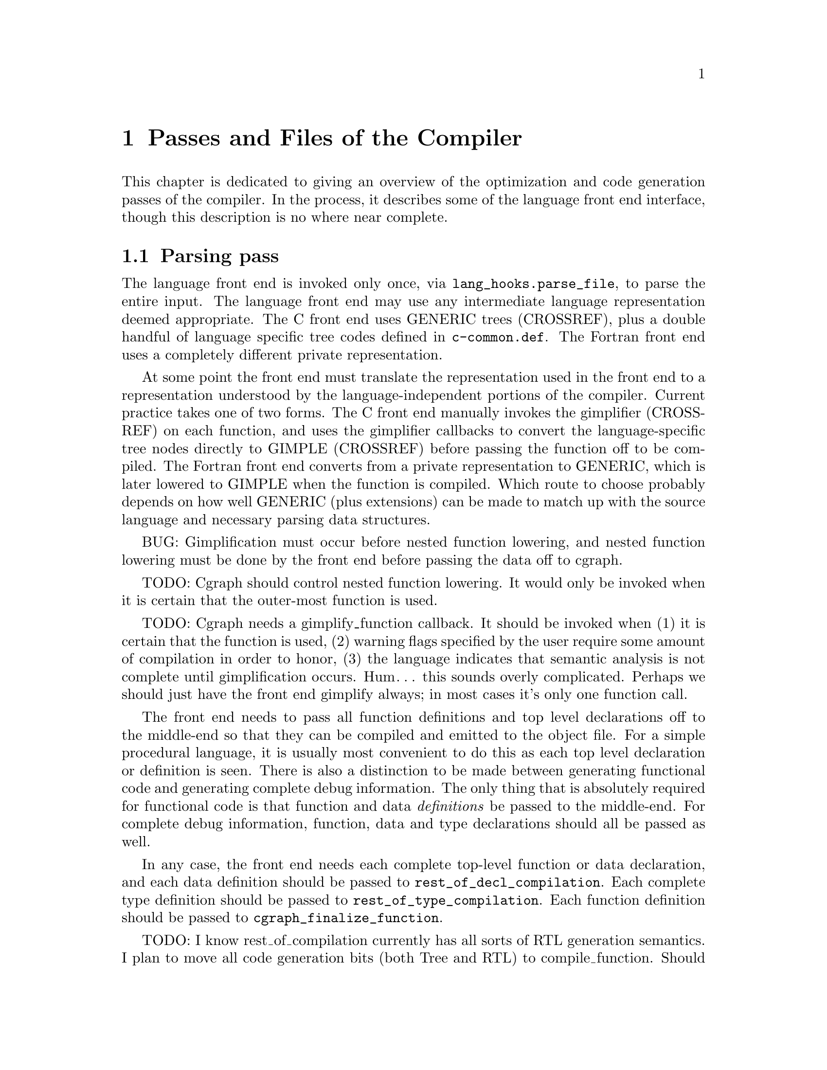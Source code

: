 @c markers: CROSSREF BUG TODO

@c Copyright (C) 1988, 1989, 1992, 1993, 1994, 1995, 1996, 1997, 1998, 1999,
@c 2000, 2001, 2002, 2003, 2004, 2005, 2006, 2007, 2008, 2009 Free Software
@c Foundation, Inc.
@c This is part of the GCC manual.
@c For copying conditions, see the file gcc.texi.

@node Passes
@chapter Passes and Files of the Compiler
@cindex passes and files of the compiler
@cindex files and passes of the compiler
@cindex compiler passes and files

This chapter is dedicated to giving an overview of the optimization and
code generation passes of the compiler.  In the process, it describes
some of the language front end interface, though this description is no
where near complete.

@menu
* Parsing pass::         The language front end turns text into bits.
* Gimplification pass::  The bits are turned into something we can optimize.
* Pass manager::         Sequencing the optimization passes.
* Tree SSA passes::      Optimizations on a high-level representation.
* RTL passes::           Optimizations on a low-level representation.
@end menu

@node Parsing pass
@section Parsing pass
@cindex GENERIC
@findex lang_hooks.parse_file
The language front end is invoked only once, via
@code{lang_hooks.parse_file}, to parse the entire input.  The language
front end may use any intermediate language representation deemed
appropriate.  The C front end uses GENERIC trees (CROSSREF), plus
a double handful of language specific tree codes defined in
@file{c-common.def}.  The Fortran front end uses a completely different
private representation.

@cindex GIMPLE
@cindex gimplification
@cindex gimplifier
@cindex language-independent intermediate representation
@cindex intermediate representation lowering
@cindex lowering, language-dependent intermediate representation
At some point the front end must translate the representation used in the
front end to a representation understood by the language-independent
portions of the compiler.  Current practice takes one of two forms.
The C front end manually invokes the gimplifier (CROSSREF) on each function,
and uses the gimplifier callbacks to convert the language-specific tree
nodes directly to GIMPLE (CROSSREF) before passing the function off to
be compiled.
The Fortran front end converts from a private representation to GENERIC,
which is later lowered to GIMPLE when the function is compiled.  Which
route to choose probably depends on how well GENERIC (plus extensions)
can be made to match up with the source language and necessary parsing
data structures.

BUG: Gimplification must occur before nested function lowering,
and nested function lowering must be done by the front end before
passing the data off to cgraph.

TODO: Cgraph should control nested function lowering.  It would
only be invoked when it is certain that the outer-most function
is used.

TODO: Cgraph needs a gimplify_function callback.  It should be
invoked when (1) it is certain that the function is used, (2)
warning flags specified by the user require some amount of
compilation in order to honor, (3) the language indicates that
semantic analysis is not complete until gimplification occurs.
Hum@dots{} this sounds overly complicated.  Perhaps we should just
have the front end gimplify always; in most cases it's only one
function call.

The front end needs to pass all function definitions and top level
declarations off to the middle-end so that they can be compiled and
emitted to the object file.  For a simple procedural language, it is
usually most convenient to do this as each top level declaration or
definition is seen.  There is also a distinction to be made between
generating functional code and generating complete debug information.
The only thing that is absolutely required for functional code is that
function and data @emph{definitions} be passed to the middle-end.  For
complete debug information, function, data and type declarations
should all be passed as well.

@findex rest_of_decl_compilation
@findex rest_of_type_compilation
@findex cgraph_finalize_function
In any case, the front end needs each complete top-level function or
data declaration, and each data definition should be passed to
@code{rest_of_decl_compilation}.  Each complete type definition should
be passed to @code{rest_of_type_compilation}.  Each function definition
should be passed to @code{cgraph_finalize_function}.

TODO: I know rest_of_compilation currently has all sorts of
RTL generation semantics.  I plan to move all code generation
bits (both Tree and RTL) to compile_function.  Should we hide
cgraph from the front ends and move back to rest_of_compilation
as the official interface?  Possibly we should rename all three
interfaces such that the names match in some meaningful way and
that is more descriptive than "rest_of".

The middle-end will, at its option, emit the function and data
definitions immediately or queue them for later processing.

@node Gimplification pass
@section Gimplification pass

@cindex gimplification
@cindex GIMPLE
@dfn{Gimplification} is a whimsical term for the process of converting
the intermediate representation of a function into the GIMPLE language
(CROSSREF).  The term stuck, and so words like ``gimplification'',
``gimplify'', ``gimplifier'' and the like are sprinkled throughout this
section of code.

@cindex GENERIC
While a front end may certainly choose to generate GIMPLE directly if
it chooses, this can be a moderately complex process unless the
intermediate language used by the front end is already fairly simple.
Usually it is easier to generate GENERIC trees plus extensions
and let the language-independent gimplifier do most of the work.

@findex gimplify_function_tree
@findex gimplify_expr
@findex lang_hooks.gimplify_expr
The main entry point to this pass is @code{gimplify_function_tree}
located in @file{gimplify.c}.  From here we process the entire
function gimplifying each statement in turn.  The main workhorse
for this pass is @code{gimplify_expr}.  Approximately everything
passes through here at least once, and it is from here that we
invoke the @code{lang_hooks.gimplify_expr} callback.

The callback should examine the expression in question and return
@code{GS_UNHANDLED} if the expression is not a language specific
construct that requires attention.  Otherwise it should alter the
expression in some way to such that forward progress is made toward
producing valid GIMPLE@.  If the callback is certain that the
transformation is complete and the expression is valid GIMPLE, it
should return @code{GS_ALL_DONE}.  Otherwise it should return
@code{GS_OK}, which will cause the expression to be processed again.
If the callback encounters an error during the transformation (because
the front end is relying on the gimplification process to finish
semantic checks), it should return @code{GS_ERROR}.

@node Pass manager
@section Pass manager

The pass manager is located in @file{passes.c}, @file{tree-optimize.c}
and @file{tree-pass.h}.
Its job is to run all of the individual passes in the correct order,
and take care of standard bookkeeping that applies to every pass.

The theory of operation is that each pass defines a structure that
represents everything we need to know about that pass---when it
should be run, how it should be run, what intermediate language
form or on-the-side data structures it needs.  We register the pass
to be run in some particular order, and the pass manager arranges
for everything to happen in the correct order.

The actuality doesn't completely live up to the theory at present.
Command-line switches and @code{timevar_id_t} enumerations must still
be defined elsewhere.  The pass manager validates constraints but does
not attempt to (re-)generate data structures or lower intermediate
language form based on the requirements of the next pass.  Nevertheless,
what is present is useful, and a far sight better than nothing at all.

Each pass should have a unique name.
Each pass may have its own dump file (for GCC debugging purposes).
Passes with a name starting with a star do not dump anything.
Sometimes passes are supposed to share a dump file / option name.
To still give these unique names, you can use a prefix that is delimited
by a space from the part that is used for the dump file / option name.
E.g. When the pass name is "ud dce", the name used for dump file/options
is "dce".

TODO: describe the global variables set up by the pass manager,
and a brief description of how a new pass should use it.
I need to look at what info RTL passes use first@enddots{}

@node Tree SSA passes
@section Tree SSA passes

The following briefly describes the Tree optimization passes that are
run after gimplification and what source files they are located in.

@itemize @bullet
@item Remove useless statements

This pass is an extremely simple sweep across the gimple code in which
we identify obviously dead code and remove it.  Here we do things like
simplify @code{if} statements with constant conditions, remove
exception handling constructs surrounding code that obviously cannot
throw, remove lexical bindings that contain no variables, and other
assorted simplistic cleanups.  The idea is to get rid of the obvious
stuff quickly rather than wait until later when it's more work to get
rid of it.  This pass is located in @file{tree-cfg.c} and described by
@code{pass_remove_useless_stmts}.

@item Mudflap declaration registration

If mudflap (@pxref{Optimize Options,,-fmudflap -fmudflapth
-fmudflapir,gcc,Using the GNU Compiler Collection (GCC)}) is
enabled, we generate code to register some variable declarations with
the mudflap runtime.  Specifically, the runtime tracks the lifetimes of
those variable declarations that have their addresses taken, or whose
bounds are unknown at compile time (@code{extern}).  This pass generates
new exception handling constructs (@code{try}/@code{finally}), and so
must run before those are lowered.  In addition, the pass enqueues
declarations of static variables whose lifetimes extend to the entire
program.  The pass is located in @file{tree-mudflap.c} and is described
by @code{pass_mudflap_1}.

@item OpenMP lowering

If OpenMP generation (@option{-fopenmp}) is enabled, this pass lowers
OpenMP constructs into GIMPLE.

Lowering of OpenMP constructs involves creating replacement
expressions for local variables that have been mapped using data
sharing clauses, exposing the control flow of most synchronization
directives and adding region markers to facilitate the creation of the
control flow graph.  The pass is located in @file{omp-low.c} and is
described by @code{pass_lower_omp}.

@item OpenMP expansion

If OpenMP generation (@option{-fopenmp}) is enabled, this pass expands
parallel regions into their own functions to be invoked by the thread
library.  The pass is located in @file{omp-low.c} and is described by
@code{pass_expand_omp}.

@item Lower control flow

This pass flattens @code{if} statements (@code{COND_EXPR})
and moves lexical bindings (@code{BIND_EXPR}) out of line.  After
this pass, all @code{if} statements will have exactly two @code{goto}
statements in its @code{then} and @code{else} arms.  Lexical binding
information for each statement will be found in @code{TREE_BLOCK} rather
than being inferred from its position under a @code{BIND_EXPR}.  This
pass is found in @file{gimple-low.c} and is described by
@code{pass_lower_cf}.

@item Lower exception handling control flow

This pass decomposes high-level exception handling constructs
(@code{TRY_FINALLY_EXPR} and @code{TRY_CATCH_EXPR}) into a form
that explicitly represents the control flow involved.  After this
pass, @code{lookup_stmt_eh_region} will return a non-negative
number for any statement that may have EH control flow semantics;
examine @code{tree_can_throw_internal} or @code{tree_can_throw_external}
for exact semantics.  Exact control flow may be extracted from
@code{foreach_reachable_handler}.  The EH region nesting tree is defined
in @file{except.h} and built in @file{except.c}.  The lowering pass
itself is in @file{tree-eh.c} and is described by @code{pass_lower_eh}.

@item Build the control flow graph

This pass decomposes a function into basic blocks and creates all of
the edges that connect them.  It is located in @file{tree-cfg.c} and
is described by @code{pass_build_cfg}.

@item Find all referenced variables

This pass walks the entire function and collects an array of all
variables referenced in the function, @code{referenced_vars}.  The
index at which a variable is found in the array is used as a UID
for the variable within this function.  This data is needed by the
SSA rewriting routines.  The pass is located in @file{tree-dfa.c}
and is described by @code{pass_referenced_vars}.

@item Enter static single assignment form

This pass rewrites the function such that it is in SSA form.  After
this pass, all @code{is_gimple_reg} variables will be referenced by
@code{SSA_NAME}, and all occurrences of other variables will be
annotated with @code{VDEFS} and @code{VUSES}; PHI nodes will have
been inserted as necessary for each basic block.  This pass is
located in @file{tree-ssa.c} and is described by @code{pass_build_ssa}.

@item Warn for uninitialized variables

This pass scans the function for uses of @code{SSA_NAME}s that
are fed by default definition.  For non-parameter variables, such
uses are uninitialized.  The pass is run twice, before and after
optimization (if turned on).  In the first pass we only warn for uses that are
positively uninitialized; in the second pass we warn for uses that
are possibly uninitialized.  The pass is located in @file{tree-ssa.c}
and is defined by @code{pass_early_warn_uninitialized} and
@code{pass_late_warn_uninitialized}.

@item Dead code elimination

This pass scans the function for statements without side effects whose
result is unused.  It does not do memory life analysis, so any value
that is stored in memory is considered used.  The pass is run multiple
times throughout the optimization process.  It is located in
@file{tree-ssa-dce.c} and is described by @code{pass_dce}.

@item Dominator optimizations

This pass performs trivial dominator-based copy and constant propagation,
expression simplification, and jump threading.  It is run multiple times
throughout the optimization process.  It is located in @file{tree-ssa-dom.c}
and is described by @code{pass_dominator}.

@item Forward propagation of single-use variables

This pass attempts to remove redundant computation by substituting
variables that are used once into the expression that uses them and
seeing if the result can be simplified.  It is located in
@file{tree-ssa-forwprop.c} and is described by @code{pass_forwprop}.

@item Copy Renaming

This pass attempts to change the name of compiler temporaries involved in
copy operations such that SSA->normal can coalesce the copy away.  When compiler
temporaries are copies of user variables, it also renames the compiler
temporary to the user variable resulting in better use of user symbols.  It is
located in @file{tree-ssa-copyrename.c} and is described by
@code{pass_copyrename}.

@item PHI node optimizations

This pass recognizes forms of PHI inputs that can be represented as
conditional expressions and rewrites them into straight line code.
It is located in @file{tree-ssa-phiopt.c} and is described by
@code{pass_phiopt}.

@item May-alias optimization

This pass performs a flow sensitive SSA-based points-to analysis.
The resulting may-alias, must-alias, and escape analysis information
is used to promote variables from in-memory addressable objects to
non-aliased variables that can be renamed into SSA form.  We also
update the @code{VDEF}/@code{VUSE} memory tags for non-renameable
aggregates so that we get fewer false kills.  The pass is located
in @file{tree-ssa-alias.c} and is described by @code{pass_may_alias}.

Interprocedural points-to information is located in
@file{tree-ssa-structalias.c} and described by @code{pass_ipa_pta}.

@item Profiling

This pass rewrites the function in order to collect runtime block
and value profiling data.  Such data may be fed back into the compiler
on a subsequent run so as to allow optimization based on expected
execution frequencies.  The pass is located in @file{predict.c} and
is described by @code{pass_profile}.

@item Lower complex arithmetic

This pass rewrites complex arithmetic operations into their component
scalar arithmetic operations.  The pass is located in @file{tree-complex.c}
and is described by @code{pass_lower_complex}.

@item Scalar replacement of aggregates

This pass rewrites suitable non-aliased local aggregate variables into
a set of scalar variables.  The resulting scalar variables are
rewritten into SSA form, which allows subsequent optimization passes
to do a significantly better job with them.  The pass is located in
@file{tree-sra.c} and is described by @code{pass_sra}.

@item Dead store elimination

This pass eliminates stores to memory that are subsequently overwritten
by another store, without any intervening loads.  The pass is located
in @file{tree-ssa-dse.c} and is described by @code{pass_dse}.

@item Tail recursion elimination

This pass transforms tail recursion into a loop.  It is located in
@file{tree-tailcall.c} and is described by @code{pass_tail_recursion}.

@item Forward store motion

This pass sinks stores and assignments down the flowgraph closer to their
use point.  The pass is located in @file{tree-ssa-sink.c} and is
described by @code{pass_sink_code}.

@item Partial redundancy elimination

This pass eliminates partially redundant computations, as well as
performing load motion.  The pass is located in @file{tree-ssa-pre.c}
and is described by @code{pass_pre}.

Just before partial redundancy elimination, if
@option{-funsafe-math-optimizations} is on, GCC tries to convert
divisions to multiplications by the reciprocal.  The pass is located
in @file{tree-ssa-math-opts.c} and is described by
@code{pass_cse_reciprocal}.

@item Full redundancy elimination

This is a simpler form of PRE that only eliminates redundancies that
occur an all paths.  It is located in @file{tree-ssa-pre.c} and
described by @code{pass_fre}.

@item Loop optimization

The main driver of the pass is placed in @file{tree-ssa-loop.c}
and described by @code{pass_loop}.

The optimizations performed by this pass are:

Loop invariant motion.  This pass moves only invariants that
would be hard to handle on RTL level (function calls, operations that expand to
nontrivial sequences of insns).  With @option{-funswitch-loops} it also moves
operands of conditions that are invariant out of the loop, so that we can use
just trivial invariantness analysis in loop unswitching.  The pass also includes
store motion.  The pass is implemented in @file{tree-ssa-loop-im.c}.

Canonical induction variable creation.  This pass creates a simple counter
for number of iterations of the loop and replaces the exit condition of the
loop using it, in case when a complicated analysis is necessary to determine
the number of iterations.  Later optimizations then may determine the number
easily.  The pass is implemented in @file{tree-ssa-loop-ivcanon.c}.

Induction variable optimizations.  This pass performs standard induction
variable optimizations, including strength reduction, induction variable
merging and induction variable elimination.  The pass is implemented in
@file{tree-ssa-loop-ivopts.c}.

Loop unswitching.  This pass moves the conditional jumps that are invariant
out of the loops.  To achieve this, a duplicate of the loop is created for
each possible outcome of conditional jump(s).  The pass is implemented in
@file{tree-ssa-loop-unswitch.c}.  This pass should eventually replace the
RTL level loop unswitching in @file{loop-unswitch.c}, but currently
the RTL level pass is not completely redundant yet due to deficiencies
in tree level alias analysis.

The optimizations also use various utility functions contained in
@file{tree-ssa-loop-manip.c}, @file{cfgloop.c}, @file{cfgloopanal.c} and
@file{cfgloopmanip.c}.

Vectorization.  This pass transforms loops to operate on vector types
instead of scalar types.  Data parallelism across loop iterations is exploited
to group data elements from consecutive iterations into a vector and operate 
on them in parallel.  Depending on available target support the loop is 
conceptually unrolled by a factor @code{VF} (vectorization factor), which is
the number of elements operated upon in parallel in each iteration, and the 
@code{VF} copies of each scalar operation are fused to form a vector operation.
Additional loop transformations such as peeling and versioning may take place
to align the number of iterations, and to align the memory accesses in the 
loop.
The pass is implemented in @file{tree-vectorizer.c} (the main driver),
@file{tree-vect-loop.c} and @file{tree-vect-loop-manip.c} (loop specific parts 
and general loop utilities), @file{tree-vect-slp} (loop-aware SLP 
functionality), @file{tree-vect-stmts.c} and @file{tree-vect-data-refs.c}.
Analysis of data references is in @file{tree-data-ref.c}.

SLP Vectorization.  This pass performs vectorization of straight-line code. The
pass is implemented in @file{tree-vectorizer.c} (the main driver),
@file{tree-vect-slp.c}, @file{tree-vect-stmts.c} and 
@file{tree-vect-data-refs.c}.

Autoparallelization.  This pass splits the loop iteration space to run
into several threads.  The pass is implemented in @file{tree-parloops.c}.

Graphite is a loop transformation framework based on the polyhedral
model.  Graphite stands for Gimple Represented as Polyhedra.  The
internals of this infrastructure are documented in
@w{@uref{http://gcc.gnu.org/wiki/Graphite}}.  The passes working on
this representation are implemented in the various @file{graphite-*}
files.

@item Tree level if-conversion for vectorizer

This pass applies if-conversion to simple loops to help vectorizer.
We identify if convertible loops, if-convert statements and merge
basic blocks in one big block.  The idea is to present loop in such
form so that vectorizer can have one to one mapping between statements
and available vector operations.  This patch re-introduces COND_EXPR
at GIMPLE level.  This pass is located in @file{tree-if-conv.c} and is
described by @code{pass_if_conversion}.

@item Conditional constant propagation

This pass relaxes a lattice of values in order to identify those
that must be constant even in the presence of conditional branches.
The pass is located in @file{tree-ssa-ccp.c} and is described
by @code{pass_ccp}.

A related pass that works on memory loads and stores, and not just
register values, is located in @file{tree-ssa-ccp.c} and described by
@code{pass_store_ccp}.

@item Conditional copy propagation

This is similar to constant propagation but the lattice of values is
the ``copy-of'' relation.  It eliminates redundant copies from the
code.  The pass is located in @file{tree-ssa-copy.c} and described by
@code{pass_copy_prop}.

A related pass that works on memory copies, and not just register
copies, is located in @file{tree-ssa-copy.c} and described by
@code{pass_store_copy_prop}.

@item Value range propagation

This transformation is similar to constant propagation but
instead of propagating single constant values, it propagates
known value ranges.  The implementation is based on Patterson's
range propagation algorithm (Accurate Static Branch Prediction by
Value Range Propagation, J. R. C. Patterson, PLDI '95).  In
contrast to Patterson's algorithm, this implementation does not
propagate branch probabilities nor it uses more than a single
range per SSA name. This means that the current implementation
cannot be used for branch prediction (though adapting it would
not be difficult).  The pass is located in @file{tree-vrp.c} and is
described by @code{pass_vrp}.

@item Folding built-in functions

This pass simplifies built-in functions, as applicable, with constant
arguments or with inferable string lengths.  It is located in
@file{tree-ssa-ccp.c} and is described by @code{pass_fold_builtins}.

@item Split critical edges

This pass identifies critical edges and inserts empty basic blocks
such that the edge is no longer critical.  The pass is located in
@file{tree-cfg.c} and is described by @code{pass_split_crit_edges}.

@item Control dependence dead code elimination

This pass is a stronger form of dead code elimination that can
eliminate unnecessary control flow statements.   It is located
in @file{tree-ssa-dce.c} and is described by @code{pass_cd_dce}.

@item Tail call elimination

This pass identifies function calls that may be rewritten into
jumps.  No code transformation is actually applied here, but the
data and control flow problem is solved.  The code transformation
requires target support, and so is delayed until RTL@.  In the
meantime @code{CALL_EXPR_TAILCALL} is set indicating the possibility.
The pass is located in @file{tree-tailcall.c} and is described by
@code{pass_tail_calls}.  The RTL transformation is handled by
@code{fixup_tail_calls} in @file{calls.c}.

@item Warn for function return without value

For non-void functions, this pass locates return statements that do
not specify a value and issues a warning.  Such a statement may have
been injected by falling off the end of the function.  This pass is
run last so that we have as much time as possible to prove that the
statement is not reachable.  It is located in @file{tree-cfg.c} and
is described by @code{pass_warn_function_return}.

@item Mudflap statement annotation

If mudflap is enabled, we rewrite some memory accesses with code to
validate that the memory access is correct.  In particular, expressions
involving pointer dereferences (@code{INDIRECT_REF}, @code{ARRAY_REF},
etc.) are replaced by code that checks the selected address range
against the mudflap runtime's database of valid regions.  This check
includes an inline lookup into a direct-mapped cache, based on
shift/mask operations of the pointer value, with a fallback function
call into the runtime.  The pass is located in @file{tree-mudflap.c} and
is described by @code{pass_mudflap_2}.

@item Leave static single assignment form

This pass rewrites the function such that it is in normal form.  At
the same time, we eliminate as many single-use temporaries as possible,
so the intermediate language is no longer GIMPLE, but GENERIC@.  The
pass is located in @file{tree-outof-ssa.c} and is described by
@code{pass_del_ssa}.

@item Merge PHI nodes that feed into one another

This is part of the CFG cleanup passes.  It attempts to join PHI nodes
from a forwarder CFG block into another block with PHI nodes.  The
pass is located in @file{tree-cfgcleanup.c} and is described by
@code{pass_merge_phi}.

@item Return value optimization

If a function always returns the same local variable, and that local
variable is an aggregate type, then the variable is replaced with the
return value for the function (i.e., the function's DECL_RESULT).  This
is equivalent to the C++ named return value optimization applied to
GIMPLE@.  The pass is located in @file{tree-nrv.c} and is described by
@code{pass_nrv}.

@item Return slot optimization

If a function returns a memory object and is called as @code{var =
foo()}, this pass tries to change the call so that the address of
@code{var} is sent to the caller to avoid an extra memory copy.  This
pass is located in @code{tree-nrv.c} and is described by
@code{pass_return_slot}.

@item Optimize calls to @code{__builtin_object_size}

This is a propagation pass similar to CCP that tries to remove calls
to @code{__builtin_object_size} when the size of the object can be
computed at compile-time.  This pass is located in
@file{tree-object-size.c} and is described by
@code{pass_object_sizes}.

@item Loop invariant motion

This pass removes expensive loop-invariant computations out of loops.
The pass is located in @file{tree-ssa-loop.c} and described by
@code{pass_lim}.

@item Loop nest optimizations

This is a family of loop transformations that works on loop nests.  It
includes loop interchange, scaling, skewing and reversal and they are
all geared to the optimization of data locality in array traversals
and the removal of dependencies that hamper optimizations such as loop
parallelization and vectorization.  The pass is located in
@file{tree-loop-linear.c} and described by
@code{pass_linear_transform}.

@item Removal of empty loops

This pass removes loops with no code in them.  The pass is located in
@file{tree-ssa-loop-ivcanon.c} and described by
@code{pass_empty_loop}.

@item Unrolling of small loops

This pass completely unrolls loops with few iterations.  The pass
is located in @file{tree-ssa-loop-ivcanon.c} and described by
@code{pass_complete_unroll}.

@item Predictive commoning

This pass makes the code reuse the computations from the previous
iterations of the loops, especially loads and stores to memory.
It does so by storing the values of these computations to a bank
of temporary variables that are rotated at the end of loop.  To avoid
the need for this rotation, the loop is then unrolled and the copies
of the loop body are rewritten to use the appropriate version of
the temporary variable.  This pass is located in @file{tree-predcom.c}
and described by @code{pass_predcom}.

@item Array prefetching

This pass issues prefetch instructions for array references inside
loops.  The pass is located in @file{tree-ssa-loop-prefetch.c} and
described by @code{pass_loop_prefetch}.

@item Reassociation

This pass rewrites arithmetic expressions to enable optimizations that
operate on them, like redundancy elimination and vectorization.  The
pass is located in @file{tree-ssa-reassoc.c} and described by
@code{pass_reassoc}.

@item Optimization of @code{stdarg} functions

This pass tries to avoid the saving of register arguments into the
stack on entry to @code{stdarg} functions.  If the function doesn't
use any @code{va_start} macros, no registers need to be saved.  If
@code{va_start} macros are used, the @code{va_list} variables don't
escape the function, it is only necessary to save registers that will
be used in @code{va_arg} macros.  For instance, if @code{va_arg} is
only used with integral types in the function, floating point
registers don't need to be saved.  This pass is located in
@code{tree-stdarg.c} and described by @code{pass_stdarg}.

@end itemize

@node RTL passes
@section RTL passes

The following briefly describes the RTL generation and optimization
passes that are run after the Tree optimization passes.

@itemize @bullet
@item RTL generation

@c Avoiding overfull is tricky here.
The source files for RTL generation include
@file{stmt.c},
@file{calls.c},
@file{expr.c},
@file{explow.c},
@file{expmed.c},
@file{function.c},
@file{optabs.c}
and @file{emit-rtl.c}.
Also, the file
@file{insn-emit.c}, generated from the machine description by the
program @code{genemit}, is used in this pass.  The header file
@file{expr.h} is used for communication within this pass.

@findex genflags
@findex gencodes
The header files @file{insn-flags.h} and @file{insn-codes.h},
generated from the machine description by the programs @code{genflags}
and @code{gencodes}, tell this pass which standard names are available
for use and which patterns correspond to them.

@item Generation of exception landing pads

This pass generates the glue that handles communication between the
exception handling library routines and the exception handlers within
the function.  Entry points in the function that are invoked by the
exception handling library are called @dfn{landing pads}.  The code
for this pass is located in @file{except.c}.

@item Control flow graph cleanup

This pass removes unreachable code, simplifies jumps to next, jumps to
jump, jumps across jumps, etc.  The pass is run multiple times.
For historical reasons, it is occasionally referred to as the ``jump
optimization pass''.  The bulk of the code for this pass is in
@file{cfgcleanup.c}, and there are support routines in @file{cfgrtl.c}
and @file{jump.c}.

@item Forward propagation of single-def values

This pass attempts to remove redundant computation by substituting
variables that come from a single definition, and
seeing if the result can be simplified.  It performs copy propagation
and addressing mode selection.  The pass is run twice, with values
being propagated into loops only on the second run.  The code is
located in @file{fwprop.c}.

@item Common subexpression elimination

This pass removes redundant computation within basic blocks, and
optimizes addressing modes based on cost.  The pass is run twice.
The code for this pass is located in @file{cse.c}.

@item Global common subexpression elimination

This pass performs two
different types of GCSE  depending on whether you are optimizing for
size or not (LCM based GCSE tends to increase code size for a gain in
speed, while Morel-Renvoise based GCSE does not).
When optimizing for size, GCSE is done using Morel-Renvoise Partial
Redundancy Elimination, with the exception that it does not try to move
invariants out of loops---that is left to  the loop optimization pass.
If MR PRE GCSE is done, code hoisting (aka unification) is also done, as
well as load motion.
If you are optimizing for speed, LCM (lazy code motion) based GCSE is
done.  LCM is based on the work of Knoop, Ruthing, and Steffen.  LCM
based GCSE also does loop invariant code motion.  We also perform load
and store motion when optimizing for speed.
Regardless of which type of GCSE is used, the GCSE pass also performs
global constant and  copy propagation.
The source file for this pass is @file{gcse.c}, and the LCM routines
are in @file{lcm.c}.

@item Loop optimization

This pass performs several loop related optimizations.
The source files @file{cfgloopanal.c} and @file{cfgloopmanip.c} contain
generic loop analysis and manipulation code.  Initialization and finalization
of loop structures is handled by @file{loop-init.c}.
A loop invariant motion pass is implemented in @file{loop-invariant.c}.
Basic block level optimizations---unrolling, peeling and unswitching loops---
are implemented in @file{loop-unswitch.c} and @file{loop-unroll.c}.
Replacing of the exit condition of loops by special machine-dependent
instructions is handled by @file{loop-doloop.c}.

@item Jump bypassing

This pass is an aggressive form of GCSE that transforms the control
flow graph of a function by propagating constants into conditional
branch instructions.  The source file for this pass is @file{gcse.c}.

@item If conversion

This pass attempts to replace conditional branches and surrounding
assignments with arithmetic, boolean value producing comparison
instructions, and conditional move instructions.  In the very last
invocation after reload, it will generate predicated instructions
when supported by the target.  The code is located in @file{ifcvt.c}.

@item Web construction

This pass splits independent uses of each pseudo-register.  This can
improve effect of the other transformation, such as CSE or register
allocation.  The code for this pass is located in @file{web.c}.

@item Instruction combination

This pass attempts to combine groups of two or three instructions that
are related by data flow into single instructions.  It combines the
RTL expressions for the instructions by substitution, simplifies the
result using algebra, and then attempts to match the result against
the machine description.  The code is located in @file{combine.c}.

@item Register movement

This pass looks for cases where matching constraints would force an
instruction to need a reload, and this reload would be a
register-to-register move.  It then attempts to change the registers
used by the instruction to avoid the move instruction.  The code is
located in @file{regmove.c}.

@item Mode switching optimization

This pass looks for instructions that require the processor to be in a
specific ``mode'' and minimizes the number of mode changes required to
satisfy all users.  What these modes are, and what they apply to are
completely target-specific.  The code for this pass is located in
@file{mode-switching.c}.

@cindex modulo scheduling
@cindex sms, swing, software pipelining
@item Modulo scheduling

This pass looks at innermost loops and reorders their instructions
by overlapping different iterations.  Modulo scheduling is performed
immediately before instruction scheduling.  The code for this pass is
located in @file{modulo-sched.c}.

@item Instruction scheduling

This pass looks for instructions whose output will not be available by
the time that it is used in subsequent instructions.  Memory loads and
floating point instructions often have this behavior on RISC machines.
It re-orders instructions within a basic block to try to separate the
definition and use of items that otherwise would cause pipeline
stalls.  This pass is performed twice, before and after register
allocation.  The code for this pass is located in @file{haifa-sched.c},
@file{sched-deps.c}, @file{sched-ebb.c}, @file{sched-rgn.c} and
@file{sched-vis.c}.

@item Register allocation

These passes make sure that all occurrences of pseudo registers are
eliminated, either by allocating them to a hard register, replacing
them by an equivalent expression (e.g.@: a constant) or by placing
them on the stack.  This is done in several subpasses:

@itemize @bullet
@item
Register move optimizations.  This pass makes some simple RTL code
transformations which improve the subsequent register allocation.  The
source file is @file{regmove.c}.

@item
The integrated register allocator (@acronym{IRA}).  It is called
integrated because coalescing, register live range splitting, and hard
register preferencing are done on-the-fly during coloring.  It also
has better integration with the reload pass.  Pseudo-registers spilled
by the allocator or the reload have still a chance to get
hard-registers if the reload evicts some pseudo-registers from
hard-registers.  The allocator helps to choose better pseudos for
spilling based on their live ranges and to coalesce stack slots
allocated for the spilled pseudo-registers.  IRA is a regional
register allocator which is transformed into Chaitin-Briggs allocator
if there is one region.  By default, IRA chooses regions using
register pressure but the user can force it to use one region or
regions corresponding to all loops.

Source files of the allocator are @file{ira.c}, @file{ira-build.c},
@file{ira-costs.c}, @file{ira-conflicts.c}, @file{ira-color.c},
@file{ira-emit.c}, @file{ira-lives}, plus header files @file{ira.h}
and @file{ira-int.h} used for the communication between the allocator
and the rest of the compiler and between the IRA files.

@cindex reloading
@item
Reloading.  This pass renumbers pseudo registers with the hardware
registers numbers they were allocated.  Pseudo registers that did not
get hard registers are replaced with stack slots.  Then it finds
instructions that are invalid because a value has failed to end up in
a register, or has ended up in a register of the wrong kind.  It fixes
up these instructions by reloading the problematical values
temporarily into registers.  Additional instructions are generated to
do the copying.

The reload pass also optionally eliminates the frame pointer and inserts
instructions to save and restore call-clobbered registers around calls.

Source files are @file{reload.c} and @file{reload1.c}, plus the header
@file{reload.h} used for communication between them.
@end itemize

@item Basic block reordering

This pass implements profile guided code positioning.  If profile
information is not available, various types of static analysis are
performed to make the predictions normally coming from the profile
feedback (IE execution frequency, branch probability, etc).  It is
implemented in the file @file{bb-reorder.c}, and the various
prediction routines are in @file{predict.c}.

@item Variable tracking

This pass computes where the variables are stored at each
position in code and generates notes describing the variable locations
to RTL code.  The location lists are then generated according to these
notes to debug information if the debugging information format supports
location lists.  The code is located in @file{var-tracking.c}.

@item Delayed branch scheduling

This optional pass attempts to find instructions that can go into the
delay slots of other instructions, usually jumps and calls.  The code
for this pass is located in @file{reorg.c}.

@item Branch shortening

On many RISC machines, branch instructions have a limited range.
Thus, longer sequences of instructions must be used for long branches.
In this pass, the compiler figures out what how far each instruction
will be from each other instruction, and therefore whether the usual
instructions, or the longer sequences, must be used for each branch.
The code for this pass is located in @file{final.c}.

@item Register-to-stack conversion

Conversion from usage of some hard registers to usage of a register
stack may be done at this point.  Currently, this is supported only
for the floating-point registers of the Intel 80387 coprocessor.  The
code for this pass is located in @file{reg-stack.c}.

@item Final

This pass outputs the assembler code for the function.  The source files
are @file{final.c} plus @file{insn-output.c}; the latter is generated
automatically from the machine description by the tool @file{genoutput}.
The header file @file{conditions.h} is used for communication between
these files.  If mudflap is enabled, the queue of deferred declarations
and any addressed constants (e.g., string literals) is processed by
@code{mudflap_finish_file} into a synthetic constructor function
containing calls into the mudflap runtime.

@item Debugging information output

This is run after final because it must output the stack slot offsets
for pseudo registers that did not get hard registers.  Source files
are @file{dbxout.c} for DBX symbol table format, @file{sdbout.c} for
SDB symbol table format, @file{dwarfout.c} for DWARF symbol table
format, files @file{dwarf2out.c} and @file{dwarf2asm.c} for DWARF2
symbol table format, and @file{vmsdbgout.c} for VMS debug symbol table
format.

@end itemize
